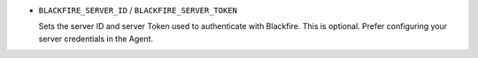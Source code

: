 - ``BLACKFIRE_SERVER_ID`` / ``BLACKFIRE_SERVER_TOKEN``

  Sets the server ID and server Token used to authenticate with Blackfire.
  This is optional. Prefer configuring your server credentials in the Agent.

  .. include-twig:: `server_credentials`
